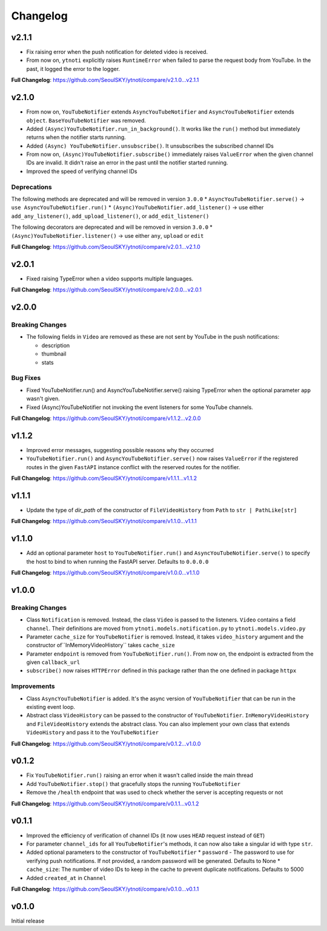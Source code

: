 Changelog
==========

v2.1.1
------

* Fix raising error when the push notification for deleted video is received.
* From now on, ``ytnoti`` explicitly raises ``RuntimeError`` when failed to parse the request body from YouTube. In the past, it logged the error to the logger.

**Full Changelog**: https://github.com/SeoulSKY/ytnoti/compare/v2.1.0...v2.1.1


v2.1.0
------

* From now on, ``YouTubeNotifier`` extends ``AsyncYouTubeNotifier`` and ``AsyncYouTubeNotifier`` extends ``object``. ``BaseYouTubeNotifier`` was removed.
* Added ``(Async)YouTubeNotifier.run_in_background()``. It works like the ``run()`` method but immediately returns when the notifier starts running.
* Added ``(Async) YouTubeNotifier.unsubscribe()``. It unsubscribes the subscribed channel IDs
* From now on, ``(Async)YouTubeNotifier.subscribe()`` immediately raises ``ValueError`` when the given channel IDs are invalid. It didn't raise an error in the past until the notifier started running.
* Improved the speed of verifying channel IDs

Deprecations
~~~~~~~~~~~~

The following methods are deprecated and will be removed in version ``3.0.0``
* ``AsyncYouTubeNotifier.serve()`` -> ``use AsyncYouTubeNotifier.run()``
* ``(Async)YouTubeNotifier.add_listener()`` -> use either ``add_any_listener()``, ``add_upload_listener()``, or ``add_edit_listener()``

The following decorators are deprecated and will be removed in version ``3.0.0``
* ``(Async)YouTubeNotifier.listener()`` -> use either ``any``, ``upload`` or ``edit``

**Full Changelog**: https://github.com/SeoulSKY/ytnoti/compare/v2.0.1...v2.1.0

v2.0.1
------

* Fixed raising TypeError when a video supports multiple languages.

**Full Changelog**: https://github.com/SeoulSKY/ytnoti/compare/v2.0.0...v2.0.1

v2.0.0
------

Breaking Changes
~~~~~~~~~~~~~~~~

* The following fields in ``Video`` are removed as these are not sent by YouTube in the push notifications:

  * description
  * thumbnail
  * stats

Bug Fixes
~~~~~~~~~

* Fixed YouTubeNotifier.run() and AsyncYouTubeNotifier.serve() raising TypeError when the optional parameter ``app`` wasn't given.
* Fixed (Async)YouTubeNotifier not invoking the event listeners for some YouTube channels.

**Full Changelog**: https://github.com/SeoulSKY/ytnoti/compare/v1.1.2...v2.0.0

v1.1.2
------

* Improved error messages, suggesting possible reasons why they occurred
* ``YouTubeNotifier.run()`` and ``AsyncYouTubeNotifier.serve()`` now raises ``ValueError`` if the registered routes in the given ``FastAPI`` instance conflict with the reserved routes for the notifier.

**Full Changelog**: https://github.com/SeoulSKY/ytnoti/compare/v1.1.1...v1.1.2

v1.1.1
------

* Update the type of `dir_path` of the constructor of ``FileVideoHistory`` from ``Path`` to ``str | PathLike[str]``

**Full Changelog**: https://github.com/SeoulSKY/ytnoti/compare/v1.1.0...v1.1.1

v1.1.0
------

* Add an optional parameter ``host`` to ``YouTubeNotifier.run()`` and ``AsyncYouTubeNotifier.serve()`` to
  specify the host to bind to when running the FastAPI server. Defaults to ``0.0.0.0``

**Full Changelog**: https://github.com/SeoulSKY/ytnoti/compare/v1.0.0...v1.1.0

v1.0.0
------

Breaking Changes
~~~~~~~~~~~~~~~~

* Class ``Notification`` is removed. Instead, the class ``Video`` is passed to the listeners. ``Video`` contains a field ``channel``. Their definitions are moved from ``ytnoti.models.notification.py`` to ``ytnoti.models.video.py``
* Parameter ``cache_size`` for ``YouTubeNotifier`` is removed. Instead, it takes ``video_history`` argument and  the constructor of``InMemoryVideoHistory`` takes ``cache_size``
* Parameter ``endpoint`` is removed from ``YouTubeNotifier.run()``. From now on, the endpoint is extracted from the given ``callback_url``
* ``subscribe()`` now raises ``HTTPError`` defined in this package rather than the one defined in package ``httpx``

Improvements
~~~~~~~~~~~~

* Class ``AsyncYouTubeNotifier`` is added. It's the async version of ``YouTubeNotifier`` that can be run in the existing event loop.
* Abstract class ``VideoHistory`` can be passed to the constructor of ``YouTubeNotifier``. ``InMemoryVideoHistory`` and ``FileVideoHistory`` extends the abstract class. You can also implement your own class that extends ``VideoHistory`` and pass it to the ``YouTubeNotifier``

**Full Changelog**: https://github.com/SeoulSKY/ytnoti/compare/v0.1.2...v1.0.0

v0.1.2
------

* Fix ``YouTubeNotifier.run()`` raising an error when it wasn't called inside the main thread
* Add ``YouTubeNotifier.stop()`` that gracefully stops the running ``YouTubeNotifier``
* Remove the ``/health`` endpoint that was used to check whether the server is accepting requests or not

**Full Changelog**: https://github.com/SeoulSKY/ytnoti/compare/v0.1.1...v0.1.2

v0.1.1
------

* Improved the efficiency of verification of channel IDs (it now uses ``HEAD`` request instead of ``GET``)
* For parameter ``channel_ids`` for all ``YouTubeNotifier``'s methods, it can now also take a singular id with type ``str``.
* Added optional parameters to the constructor of ``YouTubeNotifier``
  * ``password`` - The password to use for verifying push notifications. If not provided, a random password will be generated. Defaults to None
  * ``cache_size``: The number of video IDs to keep in the cache to prevent duplicate notifications. Defaults to 5000
* Added ``created_at`` in ``Channel``

**Full Changelog**: https://github.com/SeoulSKY/ytnoti/compare/v0.1.0...v0.1.1

v0.1.0
------

Initial release